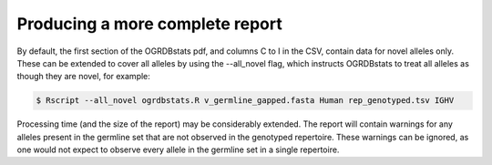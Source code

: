 .. _all_novel:

Producing a more complete report
================================

By default, the first section of the OGRDBstats pdf, and columns C to I in the CSV, contain data for novel alleles only. These can be extended to cover all 
alleles by using the --all_novel flag, which instructs OGRDBstats to treat all alleles as though they are novel, for example:

.. code-block:: bash

   $ Rscript --all_novel ogrdbstats.R v_germline_gapped.fasta Human rep_genotyped.tsv IGHV

Processing time (and the size of the report) may be considerably extended. The report will contain warnings for any alleles present in the germline set that 
are not observed in the genotyped repertoire. These warnings can be ignored, as one would not expect to observe every allele in the germline set in a single repertoire. 





